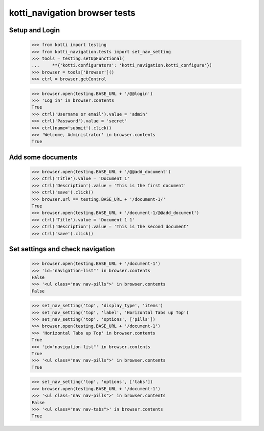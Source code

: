 kotti_navigation browser tests
==============================

Setup and Login
---------------

  >>> from kotti import testing
  >>> from kotti_navigation.tests import set_nav_setting
  >>> tools = testing.setUpFunctional(
  ...     **{'kotti.configurators': 'kotti_navigation.kotti_configure'})
  >>> browser = tools['Browser']()
  >>> ctrl = browser.getControl

  >>> browser.open(testing.BASE_URL + '/@@login')
  >>> 'Log in' in browser.contents
  True
  >>> ctrl('Username or email').value = 'admin'
  >>> ctrl('Password').value = 'secret'
  >>> ctrl(name='submit').click()
  >>> 'Welcome, Administrator' in browser.contents
  True


Add some documents
------------------
  >>> browser.open(testing.BASE_URL + '/@@add_document')
  >>> ctrl('Title').value = 'Document 1'
  >>> ctrl('Description').value = 'This is the first document'
  >>> ctrl('save').click()
  >>> browser.url == testing.BASE_URL + '/document-1/'
  True
  >>> browser.open(testing.BASE_URL + '/document-1/@@add_document')
  >>> ctrl('Title').value = 'Document 1 1'
  >>> ctrl('Description').value = 'This is the second document'
  >>> ctrl('save').click()


Set settings and check navigation
---------------------------------

  >>> browser.open(testing.BASE_URL + '/document-1')
  >>> 'id="navigation-list"' in browser.contents
  False
  >>> '<ul class="nav nav-pills">' in browser.contents
  False


  >>> set_nav_setting('top', 'display_type', 'items')
  >>> set_nav_setting('top', 'label', 'Horizontal Tabs up Top')
  >>> set_nav_setting('top', 'options', ['pills'])
  >>> browser.open(testing.BASE_URL + '/document-1')
  >>> 'Horizontal Tabs up Top' in browser.contents
  True
  >>> 'id="navigation-list"' in browser.contents
  True
  >>> '<ul class="nav nav-pills">' in browser.contents
  True

  >>> set_nav_setting('top', 'options', ['tabs'])
  >>> browser.open(testing.BASE_URL + '/document-1')
  >>> '<ul class="nav nav-pills">' in browser.contents
  False
  >>> '<ul class="nav nav-tabs">' in browser.contents
  True
